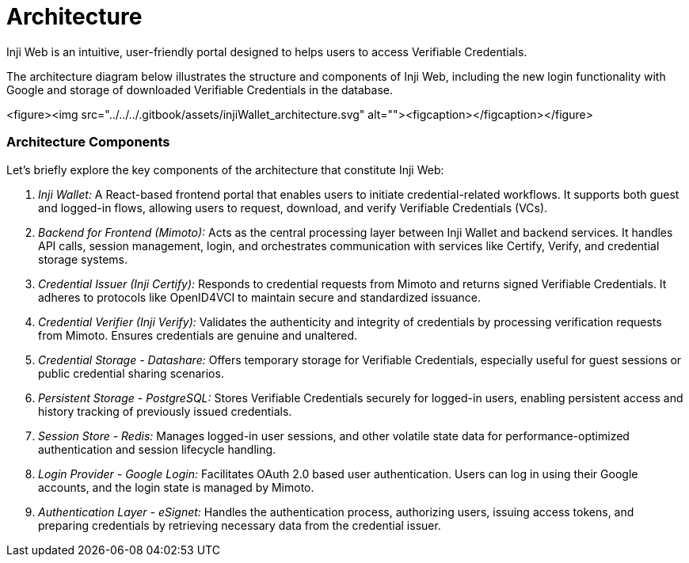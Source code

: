 = Architecture

Inji Web is an intuitive, user-friendly portal designed to helps users to access Verifiable Credentials.

The architecture diagram below illustrates the structure and components of Inji Web, including the new login functionality with Google and storage of downloaded Verifiable Credentials in the database.



<figure><img src="../../../.gitbook/assets/injiWallet_architecture.svg" alt=""><figcaption></figcaption></figure>


=== Architecture Components

Let's briefly explore the key components of the architecture that constitute Inji Web:


. _Inji Wallet:_  
   A React-based frontend portal that enables users to initiate credential-related workflows. It supports both guest and logged-in flows, allowing users to request, download, and verify Verifiable Credentials (VCs).

. _Backend for Frontend (Mimoto):_  
   Acts as the central processing layer between Inji Wallet and backend services. It handles API calls, session management, login, and orchestrates communication with services like Certify, Verify, and credential storage systems.

. _Credential Issuer (Inji Certify):_  
   Responds to credential requests from Mimoto and returns signed Verifiable Credentials. It adheres to protocols like OpenID4VCI to maintain secure and standardized issuance.

. _Credential Verifier (Inji Verify):_  
   Validates the authenticity and integrity of credentials by processing verification requests from Mimoto. Ensures credentials are genuine and unaltered.

. _Credential Storage - Datashare:_  
   Offers temporary storage for Verifiable Credentials, especially useful for guest sessions or public credential sharing scenarios.

. _Persistent Storage - PostgreSQL:_  
   Stores Verifiable Credentials securely for logged-in users, enabling persistent access and history tracking of previously issued credentials.

. _Session Store - Redis:_  
   Manages logged-in user sessions, and other volatile state data for performance-optimized authentication and session lifecycle handling.

. _Login Provider - Google Login:_  
   Facilitates OAuth 2.0 based user authentication. Users can log in using their Google accounts, and the login state is managed by Mimoto.

. _Authentication Layer - eSignet:_  
   Handles the authentication process, authorizing users, issuing access tokens, and preparing credentials by retrieving necessary data from the credential issuer.

  